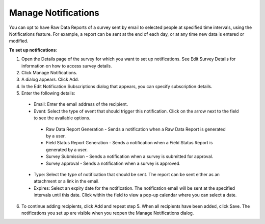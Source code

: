 Manage Notifications
--------------------

You can opt to have Raw Data Reports of a survey sent by email to selected people at specified time intervals, using the Notifications feature.  For example, a report can be sent at the end of each day, or at any time new data is entered or modified.

**To set up notifications**:

1.	Open the Details page of the survey for which you want to set up notifications. See Edit Survey Details for information on how to access survey details.	
2.	Click Manage Notifications.
 
3.	A dialog appears. Click Add.
 
4.	In the Edit Notification Subscriptions dialog that appears, you can specify subscription details.
 
5.	Enter the following details:

   -	Email: Enter the email address of the recipient. 
   -	Event: Select the type of event that should trigger this notification. Click on the   arrow next to the field to see the available options.
      -	Raw Data Report Generation - Sends a notification when a Raw Data Report is generated by a user.
      -	Field Status Report Generation - Sends a notification when a Field Status Report is generated by a user.
      -	Survey Submission – Sends a notification when a survey is submitted for approval.
      -	Survey approval - Sends a notification when a survey is approved.
   -	Type: Select the type of notification that should be sent. The report can be sent either as an attachment or a link in the email.
   -	Expires: Select an expiry date for the notification. The notification email will be sent at the specified intervals until this date. Click within the field to view a pop-up calendar where you can select a date.
6.	To continue adding recipients, click Add and repeat step 5. When all recipients have been added, click Save.  The notifications you set up are visible when you reopen the Manage Notifications dialog. 
